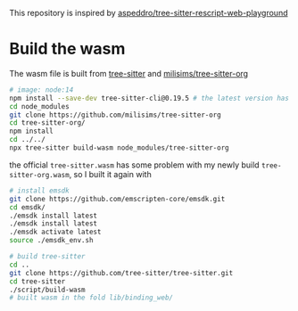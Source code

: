 This repository is inspired by [[https://github.com/aspeddro/tree-sitter-rescript-web-playground][aspeddro/tree-sitter-rescript-web-playground]]

* Build the wasm
The wasm file is built from [[https://github.com/tree-sitter/tree-sitter][tree-sitter]] and [[https://github.com/milisims/tree-sitter-org][milisims/tree-sitter-org]]

#+begin_src bash
# image: node:14
npm install --save-dev tree-sitter-cli@0.19.5 # the latest version has some erros when building the wasm
cd node_modules
git clone https://github.com/milisims/tree-sitter-org
cd tree-sitter-org/
npm install
cd ../../
npx tree-sitter build-wasm node_modules/tree-sitter-org
#+end_src

the official =tree-sitter.wasm= has some problem with my newly build =tree-sitter-org.wasm=, so I built it again with

#+begin_src bash
# install emsdk
git clone https://github.com/emscripten-core/emsdk.git
cd emsdk/
./emsdk install latest
./emsdk install latest
./emsdk activate latest
source ./emsdk_env.sh

# build tree-sitter
cd ..
git clone https://github.com/tree-sitter/tree-sitter.git
cd tree-sitter
./script/build-wasm
# built wasm in the fold lib/binding_web/
#+end_src
